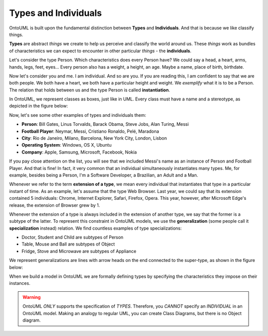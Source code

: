 .. _individuals:

Types and Individuals
=====================

OntoUML is built upon the fundamental distinction between **Types** and **Individuals**. And that is because we like classify things.

**Types** are abstract *things* we create to help us perceive and classify the world around us. These *things* work as bundles of characteristics we can expect to encounter in other particular *things* - the **individuals**.

Let's consider the type Person. Which characteristics does every Person have? We could say a head, a heart, arms, hands, legs, feet, eyes... Every person also has a weight, a height, an age. Maybe a name, place of birth, birthdate.

Now let's consider you and me. I am individual. And so are you. If you are reading this, I am confident to say that we are both people. We both have a heart, we both have a particular height and weight. We *exemplify* what it is to be a Person. The relation that holds between us and the type Person is called **instantiation**.

In OntoUML, we represent classes as boxes, just like in UML. Every class must have a name and a stereotype, as depicted in the figure below:

.. container:: figure

   |Examples of types|

Now, let's see some other examples of types and individuals them:

-  **Person**: Bill Gates, Linus Torvalds, Barack Obama, Steve Jobs,
   Alan Turing, Messi
-  **Football Player**: Neymar, Messi, Cristiano Ronaldo, Pelé, Maradona
-  **City**: Rio de Janeiro, Milano, Barcelona, New York City, London,
   Lisbon
-  **Operating System**: Windows, OS X, Ubuntu
-  **Company**: Apple, Samsung, Microsoft, Facebook, Nokia

If you pay close attention on the list, you will see that we included Messi's name as an instance of Person and Football Player. And that is fine! In fact, it very common that an individual simultaneously instantiates many types. Me, for example, besides being a Person, I'm a Software Developer, a Brazilian, an Adult and a Man.

Whenever we refer to the term **extension of a type**, we mean every individual that instantiates that type in a particular instant of time. As an example, let's assume that the type Web Browser. Last year, we could say that its extension contained 5 individuals: Chrome, Internet Explorer, Safari, Firefox, Opera. This year, however, after Microsoft Edge's release, the extension of Browser grew by 1.

Whenever the extension of a type is always included in the extension of another type, we say that the former is a subtype of the latter. To represent this constraint in OntoUML models, we use the **generalization** (some people call it **specialization** instead) relation. We find countless examples of type specializations:

-  Doctor, Student and Child are subtypes of Person
-  Table, Mouse and Ball are subtypes of Object
-  Fridge, Stove and Microwave are subtypes of Appliance

We represent generalizations are lines with arrow heads on the end connected to the super-type, as shown in the figure below:

.. container:: figure

   |Generalization|

When we build a model in OntoUML we are formally defining types by specifying the characteristics they impose on their instances.

.. warning::

   OntoUML *ONLY* supports the specification of *TYPES*. Therefore, you *CANNOT* specify an *INDIVIDUAL* in an OntoUML model. Making an analogy to regular UML, you can create Class Diagrams, but there is no Object diagram.


.. |Examples of types| image:: _images/ontouml_types-examples.png
.. |Generalization| image:: _images/ontouml_generalization.png


